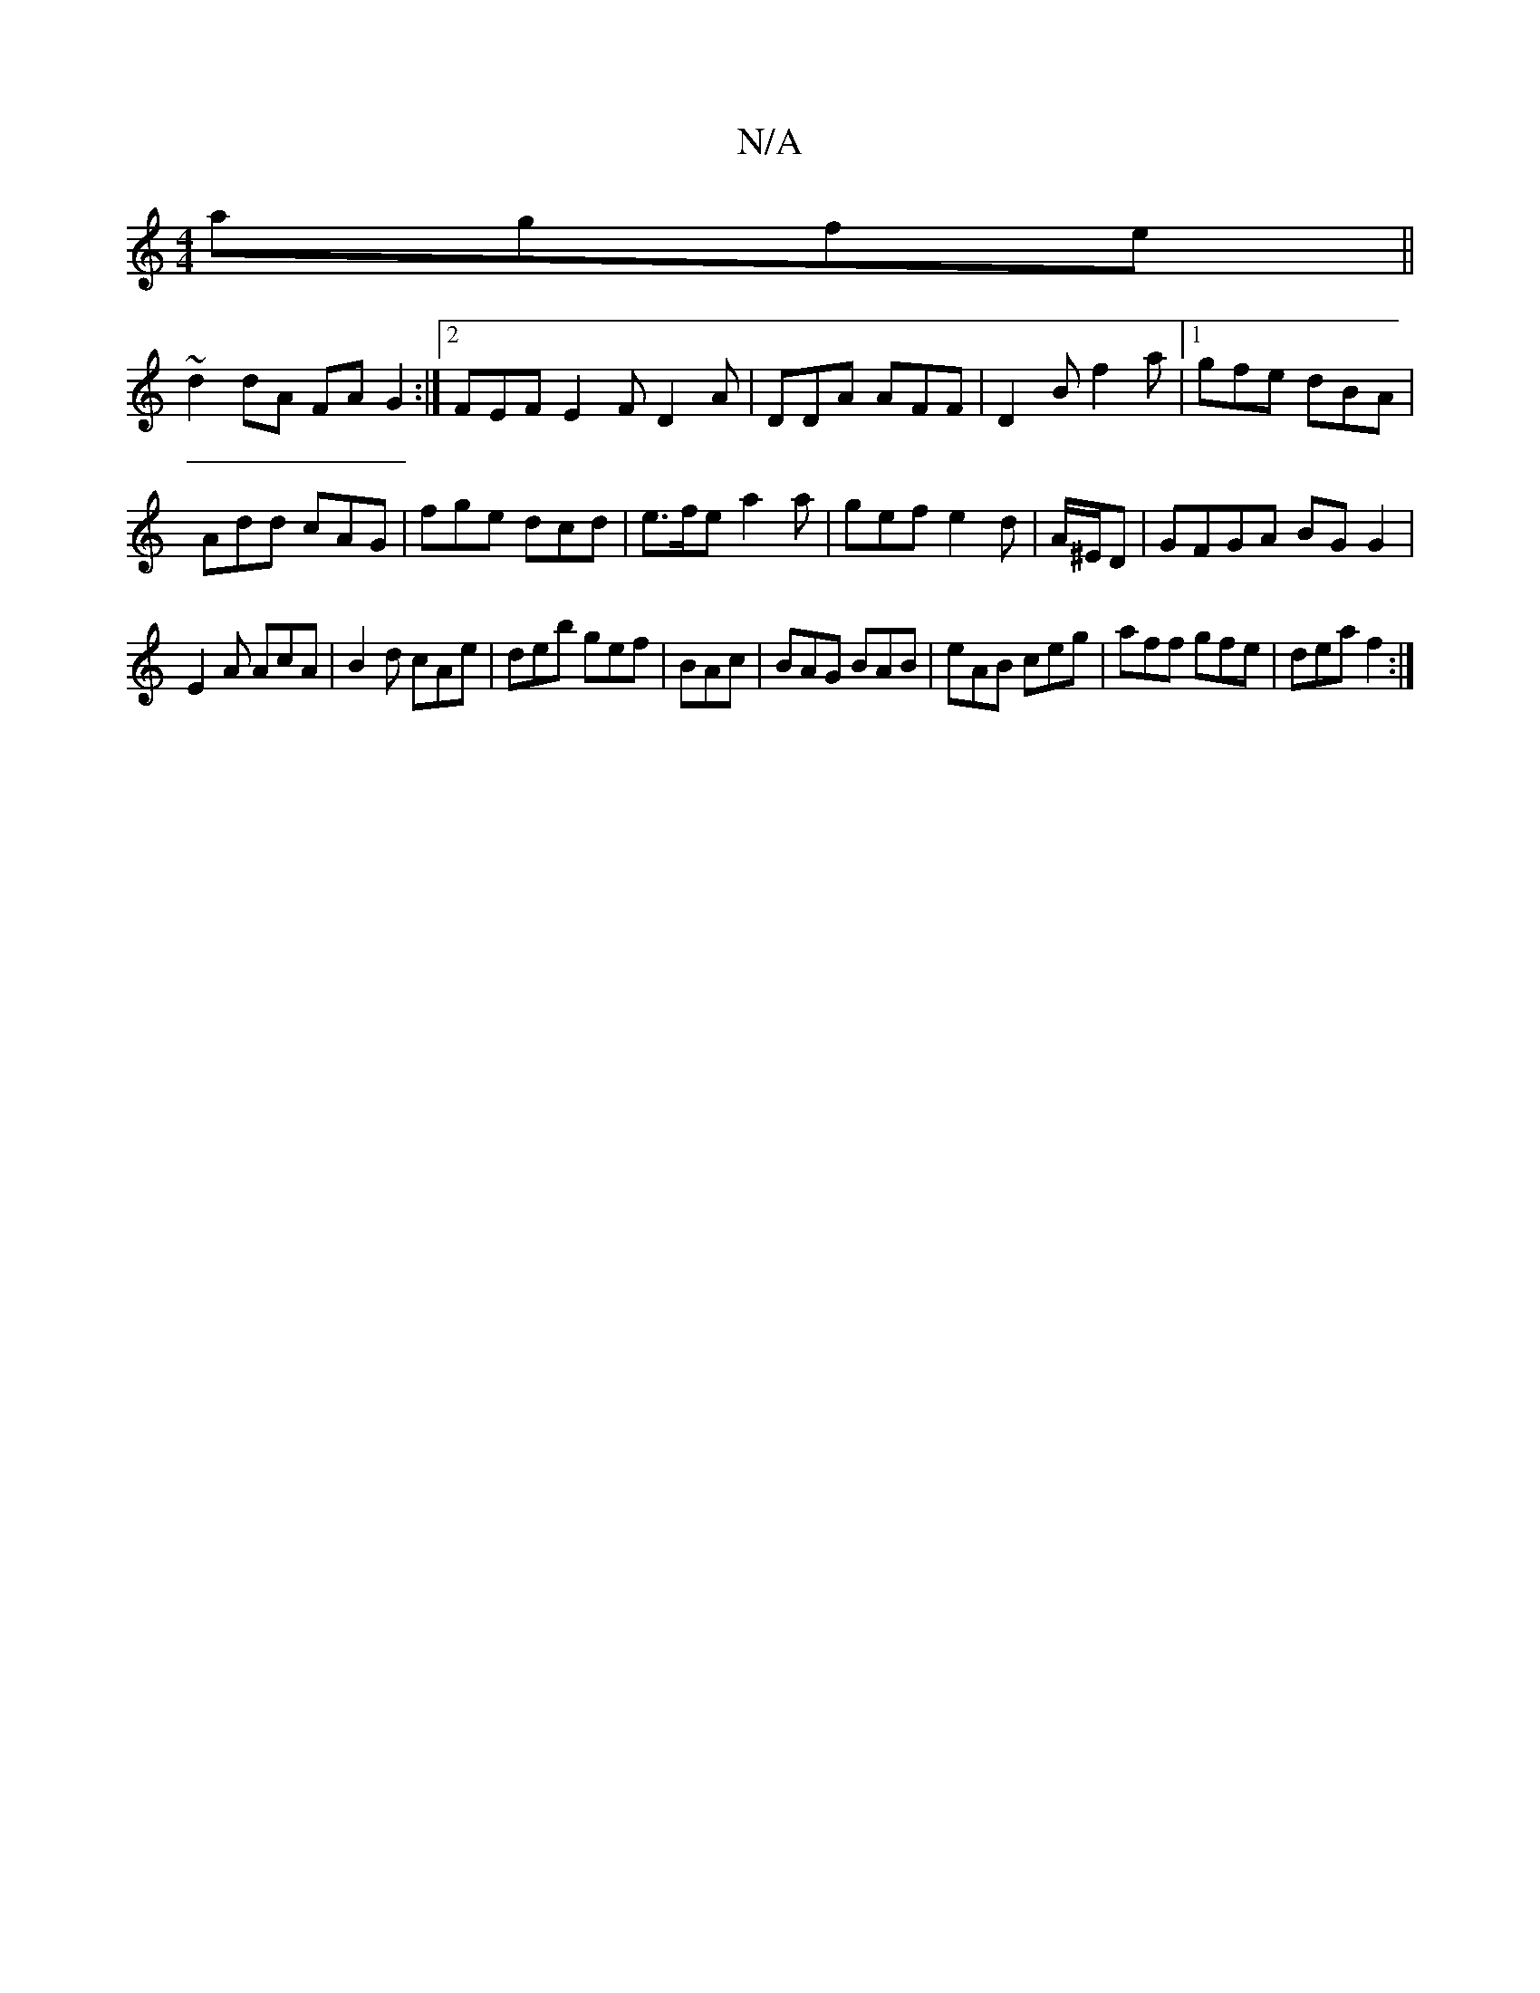 X:1
T:N/A
M:4/4
R:N/A
K:Cmajor
agfe||
~d2dA FA G2:|2 FEF E2F D2A|DDA AFF|D2B f2a|1 gfe dBA|
Add cAG|fge dcd|e>fe a2 a|gef e2d|A/^E/D|GFGA BG G2 |
E2A AcA|B2d cAe|deb gef|BAc|BAG BAB|eAB ceg|aff gfe|dea f2:|

|:FE EF GE|~F3E (3DEF F